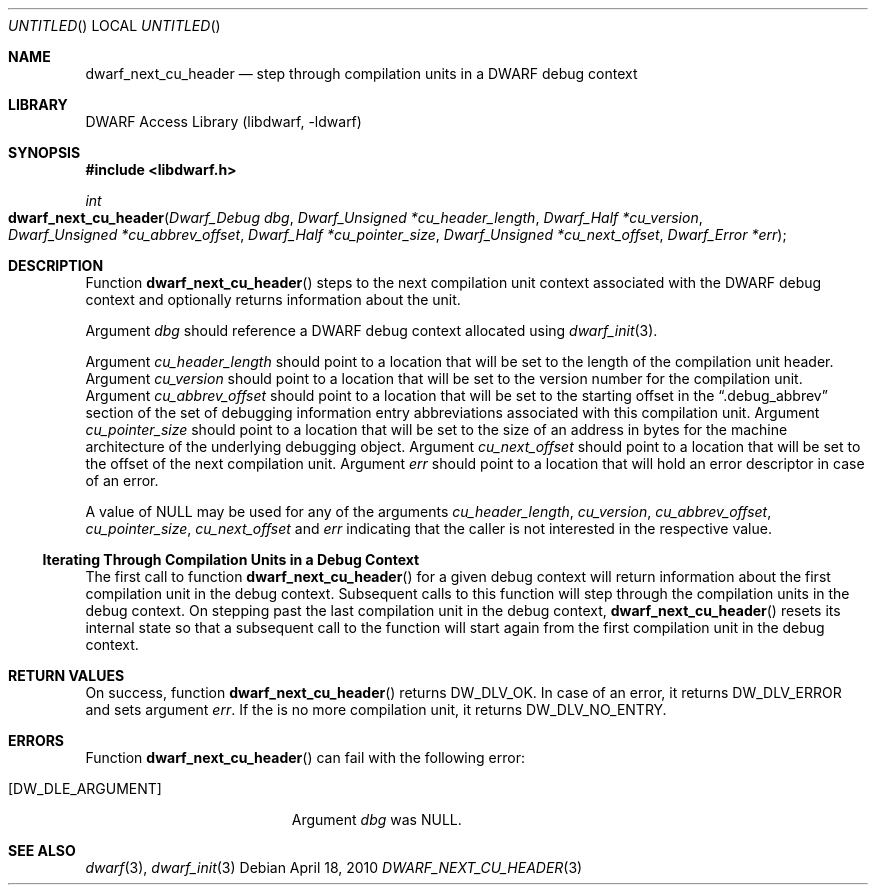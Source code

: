 .\" Copyright (c) 2010 Kai Wang
.\" All rights reserved.
.\"
.\" Redistribution and use in source and binary forms, with or without
.\" modification, are permitted provided that the following conditions
.\" are met:
.\" 1. Redistributions of source code must retain the above copyright
.\"    notice, this list of conditions and the following disclaimer.
.\" 2. Redistributions in binary form must reproduce the above copyright
.\"    notice, this list of conditions and the following disclaimer in the
.\"    documentation and/or other materials provided with the distribution.
.\"
.\" THIS SOFTWARE IS PROVIDED BY THE AUTHOR AND CONTRIBUTORS ``AS IS'' AND
.\" ANY EXPRESS OR IMPLIED WARRANTIES, INCLUDING, BUT NOT LIMITED TO, THE
.\" IMPLIED WARRANTIES OF MERCHANTABILITY AND FITNESS FOR A PARTICULAR PURPOSE
.\" ARE DISCLAIMED.  IN NO EVENT SHALL THE AUTHOR OR CONTRIBUTORS BE LIABLE
.\" FOR ANY DIRECT, INDIRECT, INCIDENTAL, SPECIAL, EXEMPLARY, OR CONSEQUENTIAL
.\" DAMAGES (INCLUDING, BUT NOT LIMITED TO, PROCUREMENT OF SUBSTITUTE GOODS
.\" OR SERVICES; LOSS OF USE, DATA, OR PROFITS; OR BUSINESS INTERRUPTION)
.\" HOWEVER CAUSED AND ON ANY THEORY OF LIABILITY, WHETHER IN CONTRACT, STRICT
.\" LIABILITY, OR TORT (INCLUDING NEGLIGENCE OR OTHERWISE) ARISING IN ANY WAY
.\" OUT OF THE USE OF THIS SOFTWARE, EVEN IF ADVISED OF THE POSSIBILITY OF
.\" SUCH DAMAGE.
.\"
.\" $Id$
.\"
.Dd April 18, 2010
.Os
.Dt DWARF_NEXT_CU_HEADER 3
.Sh NAME
.Nm dwarf_next_cu_header
.Nd step through compilation units in a DWARF debug context
.Sh LIBRARY
.Lb libdwarf
.Sh SYNOPSIS
.In libdwarf.h
.Ft int
.Fo dwarf_next_cu_header
.Fa "Dwarf_Debug dbg"
.Fa "Dwarf_Unsigned *cu_header_length"
.Fa "Dwarf_Half *cu_version"
.Fa "Dwarf_Unsigned *cu_abbrev_offset"
.Fa "Dwarf_Half *cu_pointer_size"
.Fa "Dwarf_Unsigned *cu_next_offset"
.Fa "Dwarf_Error *err"
.Fc
.Sh DESCRIPTION
Function
.Fn dwarf_next_cu_header
steps to the next compilation unit context associated with the DWARF
debug context and optionally returns information about the unit.
.Pp
Argument
.Ar dbg
should reference a DWARF debug context allocated using
.Xr dwarf_init 3 .
.Pp
Argument
.Ar cu_header_length
should point to a location that will be set to the
length of the compilation unit header.
Argument
.Ar cu_version
should point to a location that will be set to the
version number for the compilation unit.
Argument
.Ar cu_abbrev_offset
should point to a location that will be set to the
starting offset in the
.Dq .debug_abbrev
section of the set of debugging information entry abbreviations
associated with this compilation unit.
Argument
.Ar cu_pointer_size
should point to a location that will be set to the
size of an address in bytes for the machine architecture of the
underlying debugging object.
Argument
.Ar cu_next_offset
should point to a location that will be set to the
offset of the next compilation unit.
Argument
.Ar err
should point to a location that will hold an error descriptor in case
of an error.
.Pp
A value of NULL may be used for any of the arguments
.Ar cu_header_length ,
.Ar cu_version ,
.Ar cu_abbrev_offset ,
.Ar cu_pointer_size ,
.Ar cu_next_offset
and
.Ar err
indicating that the caller is not interested in the
respective value.
.Ss Iterating Through Compilation Units in a Debug Context
.Pp
The first call to function
.Fn dwarf_next_cu_header
for a given debug context will return information about the first
compilation unit in the debug context.
Subsequent calls to this function will step through the compilation
units in the debug context.
On stepping past the last compilation unit in the debug context,
.Fn dwarf_next_cu_header
resets its internal state so that a subsequent call to the function
will start again from the first compilation unit in the debug context.
.Sh RETURN VALUES
On success, function
.Fn dwarf_next_cu_header
returns
.Dv DW_DLV_OK .
In case of an error, it returns
.Dv DW_DLV_ERROR
and sets argument
.Ar err .
If the is no more compilation unit, it returns
.Dv DW_DLV_NO_ENTRY .
.Sh ERRORS
Function
.Fn dwarf_next_cu_header
can fail with the following error:
.Bl -tag -width ".Bq Er DW_DLE_ARGUMENT"
.It Bq Er DW_DLE_ARGUMENT
Argument
.Va dbg
was NULL.
.El
.Sh SEE ALSO
.Xr dwarf 3 ,
.Xr dwarf_init 3
